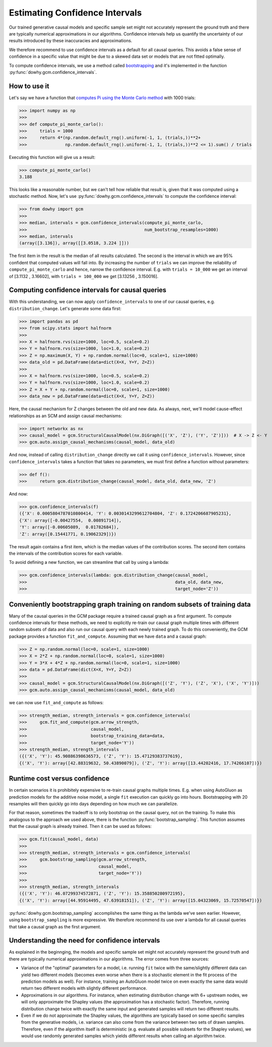 Estimating Confidence Intervals
================================

Our trained generative causal models and specific sample set might not accurately represent the
ground truth and there are typically numerical approximations in our algorithms.
Confidence intervals help us quantify the uncertainty of our results introduced by these
inaccuracies and approximations.

We therefore recommend to use confidence intervals as a default for all causal queries. This avoids
a false sense of confidence in a specific value that might be due to a skewed data set or models
that are not fitted optimally.

To compute confidence intervals, we use a method called `bootstrapping
<https://en.wikipedia.org/wiki/Bootstrapping_(statistics)>`_ and it's implemented in the
function :py:func:`dowhy.gcm.confidence_intervals`.


How to use it
-------------

Let's say we have a function that `computes Pi using the Monte Carlo method
<https://www.google.com/search?q=computing+pi+via+monte+carlo>`_ with 1000 trials:

>>> import numpy as np
>>>
>>> def compute_pi_monte_carlo():
>>>     trials = 1000
>>>     return 4*(np.random.default_rng().uniform(-1, 1, (trials,))**2+
>>>               np.random.default_rng().uniform(-1, 1, (trials,))**2 <= 1).sum() / trials

Executing this function will give us a result:

>>> compute_pi_monte_carlo()
3.188

This looks like a reasonable number, but we can't tell how reliable that result is, given that it
was computed using a stochastic method. Now, let's use
:py:func:`dowhy.gcm.confidence_intervals` to compute the confidence interval:

>>> from dowhy import gcm
>>>
>>> median, intervals = gcm.confidence_intervals(compute_pi_monte_carlo,
>>>                                              num_bootstrap_resamples=1000)
>>> median, intervals
(array([3.136]), array([[3.0518, 3.224 ]]))

The first item in the result is the median of all results calculated. The second is the interval
in which we are 95% confident that computed values will fall into. By increasing the number of
``trials`` we can improve the reliability of ``compute_pi_monte_carlo`` and hence, narrow the
confidence interval. E.g. with ``trials = 10_000`` we get an interval of [3.1132 , 3.16602], with
``trials = 100_000`` we get [3.13256 , 3.150016].

Computing confidence intervals for causal queries
-------------------------------------------------

With this understanding, we can now apply ``confidence_intervals`` to one of our causal queries,
e.g. ``distribution_change``. Let's generate some data first:

>>> import pandas as pd
>>> from scipy.stats import halfnorm
>>>
>>> X = halfnorm.rvs(size=1000, loc=0.5, scale=0.2)
>>> Y = halfnorm.rvs(size=1000, loc=1.0, scale=0.2)
>>> Z = np.maximum(X, Y) + np.random.normal(loc=0, scale=1, size=1000)
>>> data_old = pd.DataFrame(data=dict(X=X, Y=Y, Z=Z))
>>>
>>> X = halfnorm.rvs(size=1000, loc=0.5, scale=0.2)
>>> Y = halfnorm.rvs(size=1000, loc=1.0, scale=0.2)
>>> Z = X + Y + np.random.normal(loc=0, scale=1, size=1000)
>>> data_new = pd.DataFrame(data=dict(X=X, Y=Y, Z=Z))

Here, the causal mechanism for Z changes between the old and new data. As always, next, we'll model cause-effect
relationships as an SCM and assign causal mechanisms:

>>> import networkx as nx
>>> causal_model = gcm.StructuralCausalModel(nx.DiGraph([('X', 'Z'), ('Y', 'Z')]))  # X -> Z <- Y
>>> gcm.auto.assign_causal_mechanisms(causal_model, data_old)

And now, instead of calling ``distribution_change`` directly we call it using
``confidence_intervals``. However, since ``confidence_intervals`` takes a function that takes no
parameters, we must first define a function without parameters:

>>> def f():
>>>     return gcm.distribution_change(causal_model, data_old, data_new, 'Z')

And now:

>>> gcm.confidence_intervals(f)
({'X': 0.0005804787010800414, 'Y': 0.0030143299612704804, 'Z': 0.1724206687905231},
{'X': array([-0.00427554,  0.00891714]),
'Y': array([-0.00605089,  0.01782684]),
'Z': array([0.15441771, 0.19062329])})

The result again contains a first item, which is the median values of the contribution scores. The
second item contains the intervals of the contribution scores for each variable.

To avoid defining a new function, we can streamline that call by using a lambda:

>>> gcm.confidence_intervals(lambda: gcm.distribution_change(causal_model,
>>>                                                          data_old, data_new,
>>>                                                          target_node='Z'))

Conveniently bootstrapping graph training on random subsets of training data
----------------------------------------------------------------------------

Many of the causal queries in the GCM package require a trained causal graph as a first argument. To
compute confidence intervals for these methods, we need to explicitly re-train our causal graph
multiple times with different random subsets of data and also run our causal query with each newly
trained graph. To do this conveniently, the GCM package provides a function
``fit_and_compute``. Assuming that we have ``data`` and a causal graph:

>>> Z = np.random.normal(loc=0, scale=1, size=1000)
>>> X = 2*Z + np.random.normal(loc=0, scale=1, size=1000)
>>> Y = 3*X + 4*Z + np.random.normal(loc=0, scale=1, size=1000)
>>> data = pd.DataFrame(dict(X=X, Y=Y, Z=Z))
>>>
>>> causal_model = gcm.StructuralCausalModel(nx.DiGraph([('Z', 'Y'), ('Z', 'X'), ('X', 'Y')]))
>>> gcm.auto.assign_causal_mechanisms(causal_model, data_old)

we can now use ``fit_and_compute`` as follows:

>>> strength_median, strength_intervals = gcm.confidence_intervals(
>>>     gcm.fit_and_compute(gcm.arrow_strength,
>>>                         causal_model,
>>>                         bootstrap_training_data=data,
>>>                         target_node='Y'))
>>> strength_median, strength_intervals
({('X', 'Y'): 45.90886398636573, ('Z', 'Y'): 15.47129383737619},
{('X', 'Y'): array([42.88319632, 50.43890079]), ('Z', 'Y'): array([13.44202416, 17.74266107])})

Runtime cost versus confidence
------------------------------

In certain scenarios it is prohibitely expensive to re-train causal graphs multiple times. E.g. when
using AutoGluon as prediction models for the additive noise model, a single ``fit`` execution can
quickly go into hours. Bootstrapping with 20 resamples will then quickly go into days depending
on how much we can parallelize.

For that reason, sometimes the tradeoff is to only bootstrap on the causal query, not on the
training. To make this analogous to the approach we used above, there is the function
:py:func:`bootstrap_sampling`. This function assumes that the causal graph is already trained. Then
it can be used as follows:

>>> gcm.fit(causal_model, data)
>>>
>>> strength_median, strength_intervals = gcm.confidence_intervals(
>>>     gcm.bootstrap_sampling(gcm.arrow_strength,
>>>                            causal_model,
>>>                            target_node='Y'))
>>>
>>> strength_median, strength_intervals
({('X', 'Y'): 46.07299374572871, ('Z', 'Y'): 15.358850280972195},
{('X', 'Y'): array([44.95914495, 47.63918151]), ('Z', 'Y'): array([15.04323069, 15.72570547])})

:py:func:`dowhy.gcm.bootstrap_sampling` accomplishes the same thing as the lambda we've seen earlier. However,
using ``bootstrap_sampling`` is more expressive. We therefore recommend its use over a lambda for
all causal queries that take a causal graph as the first argument.

Understanding the need for confidence intervals
-----------------------------------------------

As explained in the beginnging, the models and specific sample set might not accurately represent
the ground truth and there are typically numerical approximations in our algorithms. The error
comes from three sources:

- Variance of the "optimal" parameters for a model, i.e. running ``fit`` twice with the
  same/slightly different data can yield two different models (becomes even worse when there is a
  stochastic element in the fit process of the prediction models as well). For instance, training an
  AutoGluon model twice on even exactly the same data would return two different models with
  slightly different performance.
- Approximations in our algorithms. For instance, when estimating distribution change with 6+
  upstream nodes, we will only approximate the Shapley values (the approximation has a stochastic
  factor). Therefore, running distribution change twice with exactly the same input and generated
  samples will return two different results.
- Even if we do not approximate the Shapley values, the algorithms are typically based on some
  specific samples from the generative models, i.e. variance can also come from the variance between
  two sets of drawn samples. Therefore, even if the algorithm itself is deterministic (e.g. evaluate
  all possible subsets for the Shapley values), we would use randomly generated samples which yields
  different results when calling an algorithm twice.
